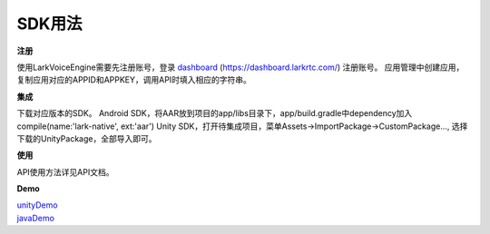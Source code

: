 SDK用法
=======

**注册**

使用LarkVoiceEngine需要先注册账号，登录 dashboard_ (https://dashboard.larkrtc.com/) 注册账号。
应用管理中创建应用，复制应用对应的APPID和APPKEY，调用API时填入相应的字符串。

**集成**

下载对应版本的SDK。
Android SDK，将AAR放到项目的app/libs目录下，app/build.gradle中dependency加入compile(name:'lark-native', ext:'aar')
Unity SDK，打开待集成项目，菜单Assets->ImportPackage->CustomPackage..., 选择下载的UnityPackage，全部导入即可。

**使用**

API使用方法详见API文档。


**Demo**

| unityDemo_
| javaDemo_

.. _dashboard: https://dashboard.larkrtc.com/

.. _unityDemo: http://www.baidu.com/

.. _javaDemo: http://www.baidu.com/